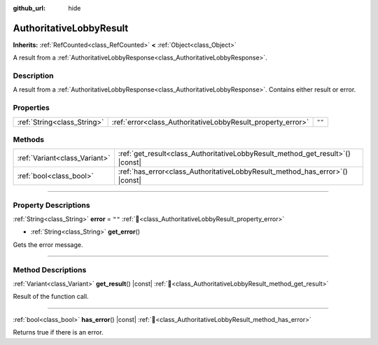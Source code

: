 :github_url: hide

.. DO NOT EDIT THIS FILE!!!
.. Generated automatically from Godot engine sources.
.. Generator: https://github.com/blazium-engine/blazium/tree/4.3/doc/tools/make_rst.py.
.. XML source: https://github.com/blazium-engine/blazium/tree/4.3/modules/blazium_sdk/doc_classes/AuthoritativeLobbyResult.xml.

.. _class_AuthoritativeLobbyResult:

AuthoritativeLobbyResult
========================

**Inherits:** :ref:`RefCounted<class_RefCounted>` **<** :ref:`Object<class_Object>`

A result from a :ref:`AuthoritativeLobbyResponse<class_AuthoritativeLobbyResponse>`.

.. rst-class:: classref-introduction-group

Description
-----------

A result from a :ref:`AuthoritativeLobbyResponse<class_AuthoritativeLobbyResponse>`. Contains either result or error.

.. rst-class:: classref-reftable-group

Properties
----------

.. table::
   :widths: auto

   +-----------------------------+-------------------------------------------------------------+--------+
   | :ref:`String<class_String>` | :ref:`error<class_AuthoritativeLobbyResult_property_error>` | ``""`` |
   +-----------------------------+-------------------------------------------------------------+--------+

.. rst-class:: classref-reftable-group

Methods
-------

.. table::
   :widths: auto

   +-------------------------------+-----------------------------------------------------------------------------------+
   | :ref:`Variant<class_Variant>` | :ref:`get_result<class_AuthoritativeLobbyResult_method_get_result>`\ (\ ) |const| |
   +-------------------------------+-----------------------------------------------------------------------------------+
   | :ref:`bool<class_bool>`       | :ref:`has_error<class_AuthoritativeLobbyResult_method_has_error>`\ (\ ) |const|   |
   +-------------------------------+-----------------------------------------------------------------------------------+

.. rst-class:: classref-section-separator

----

.. rst-class:: classref-descriptions-group

Property Descriptions
---------------------

.. _class_AuthoritativeLobbyResult_property_error:

.. rst-class:: classref-property

:ref:`String<class_String>` **error** = ``""`` :ref:`🔗<class_AuthoritativeLobbyResult_property_error>`

.. rst-class:: classref-property-setget

- :ref:`String<class_String>` **get_error**\ (\ )

Gets the error message.

.. rst-class:: classref-section-separator

----

.. rst-class:: classref-descriptions-group

Method Descriptions
-------------------

.. _class_AuthoritativeLobbyResult_method_get_result:

.. rst-class:: classref-method

:ref:`Variant<class_Variant>` **get_result**\ (\ ) |const| :ref:`🔗<class_AuthoritativeLobbyResult_method_get_result>`

Result of the function call.

.. rst-class:: classref-item-separator

----

.. _class_AuthoritativeLobbyResult_method_has_error:

.. rst-class:: classref-method

:ref:`bool<class_bool>` **has_error**\ (\ ) |const| :ref:`🔗<class_AuthoritativeLobbyResult_method_has_error>`

Returns true if there is an error.

.. |virtual| replace:: :abbr:`virtual (This method should typically be overridden by the user to have any effect.)`
.. |const| replace:: :abbr:`const (This method has no side effects. It doesn't modify any of the instance's member variables.)`
.. |vararg| replace:: :abbr:`vararg (This method accepts any number of arguments after the ones described here.)`
.. |constructor| replace:: :abbr:`constructor (This method is used to construct a type.)`
.. |static| replace:: :abbr:`static (This method doesn't need an instance to be called, so it can be called directly using the class name.)`
.. |operator| replace:: :abbr:`operator (This method describes a valid operator to use with this type as left-hand operand.)`
.. |bitfield| replace:: :abbr:`BitField (This value is an integer composed as a bitmask of the following flags.)`
.. |void| replace:: :abbr:`void (No return value.)`
